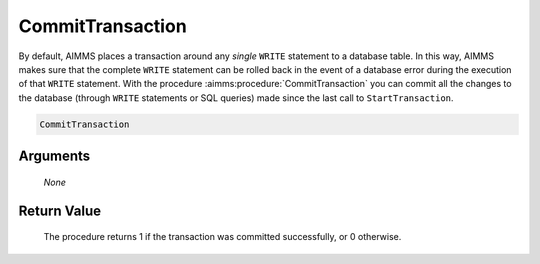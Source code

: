 .. aimms:procedure:: CommitTransaction(None)

.. _CommitTransaction:

CommitTransaction
=================

By default, AIMMS places a transaction around any *single* ``WRITE``
statement to a database table. In this way, AIMMS makes sure that the
complete ``WRITE`` statement can be rolled back in the event of a
database error during the execution of that ``WRITE`` statement. With
the procedure :aimms:procedure:`CommitTransaction` you can commit all the changes to
the database (through ``WRITE`` statements or SQL queries) made since
the last call to ``StartTransaction``.

.. code-block:: aimms

    CommitTransaction

Arguments
---------

    *None*

Return Value
------------

    The procedure returns 1 if the transaction was committed successfully,
    or 0 otherwise.

.. seealso::

    The procedures :aimms:procedure:`StartTransaction`, :aimms:procedure:`RollbackTransaction`.
